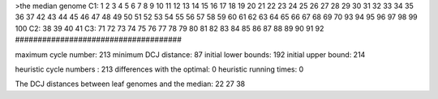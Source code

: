 >the median genome
C1: 1 2 3 4 5 6 7 8 9 10 11 12 13 14 15 16 17 18 19 20 21 22 23 24 25 26 27 28 29 30 31 32 33 34 35 36 37 42 43 44 45 46 47 48 49 50 51 52 53 54 55 56 57 58 59 60 61 62 63 64 65 66 67 68 69 70 93 94 95 96 97 98 99 100 
C2: 38 39 40 41 
C3: 71 72 73 74 75 76 77 78 79 80 81 82 83 84 85 86 87 88 89 90 91 92 
#####################################

maximum cycle number:	        213 	minimum DCJ distance:	         87
initial lower bounds:	        192 	initial upper bound:	        214

heuristic cycle numbers : 		       213
differences with the optimal: 		         0
heuristic running times: 		         0

The DCJ distances between leaf genomes and the median: 	        22         27         38
